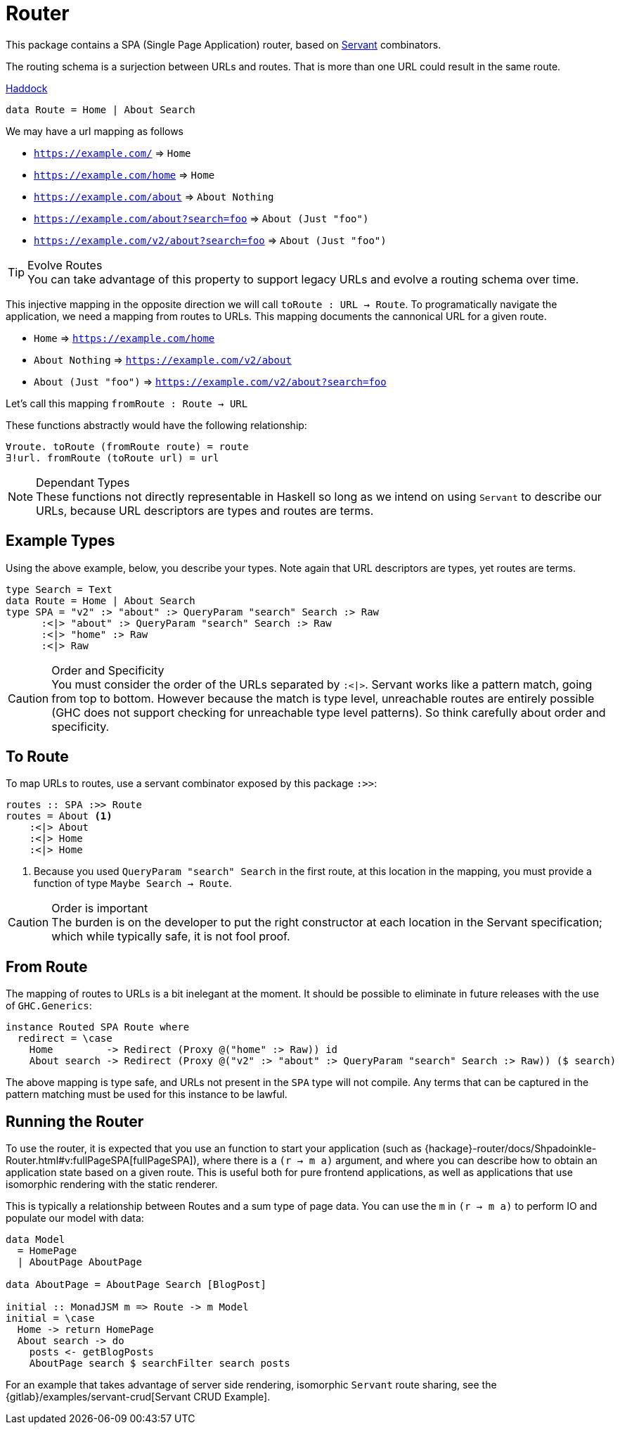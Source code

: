 = Router

This package contains a SPA (Single Page Application) router, based on https://www.servant.dev[Servant] combinators.

The routing schema is a surjection between URLs and routes. That is more than one URL could result in the same route.

https://shpadoinkle.org/router[Haddock]

[source,haskell]
----
data Route = Home | About Search
----

We may have a url mapping as follows

* `https://example.com/` => `Home`
* `https://example.com/home` => `Home`
* `https://example.com/about` => `About Nothing`
* `https://example.com/about?search=foo` => `About (Just "foo")`
* `https://example.com/v2/about?search=foo` => `About (Just "foo")`

[TIP]
.Evolve Routes
You can take advantage of this property to support legacy URLs and evolve a routing schema over time.

This injective mapping in the opposite direction we will call `toRoute : URL -> Route`. To programatically navigate the application, we need a mapping from routes to URLs. This mapping documents the cannonical URL for a given route.

* `Home` => `https://example.com/home`
* `About Nothing` => `https://example.com/v2/about`
* `About (Just "foo")` => `https://example.com/v2/about?search=foo`

Let's call this mapping `fromRoute : Route -> URL`

These functions abstractly would have the following relationship:

----
∀route. toRoute (fromRoute route) = route
∃!url. fromRoute (toRoute url) = url
----
[NOTE]
.Dependant Types
These functions not directly representable in Haskell so long as we intend on using `Servant` to describe our URLs, because URL descriptors are types and routes are terms.

== Example Types

Using the above example, below, you describe your types. Note again that URL descriptors are types, yet routes are terms.

[source,haskell]
----
type Search = Text
data Route = Home | About Search
type SPA = "v2" :> "about" :> QueryParam "search" Search :> Raw
      :<|> "about" :> QueryParam "search" Search :> Raw
      :<|> "home" :> Raw
      :<|> Raw
----

[CAUTION]
.Order and Specificity
You must consider the order of the URLs separated by `:<|>`. Servant works like a pattern match, going from top to bottom. However because the match is type level, unreachable routes are entirely possible (GHC does not support checking for unreachable type level patterns). So think carefully about order and specificity.

== To Route

To map URLs to routes, use a servant combinator exposed by this package `:>>`:

[source,haskell]
----
routes :: SPA :>> Route
routes = About <1>
    :<|> About
    :<|> Home
    :<|> Home
----

<1> Because you used `QueryParam "search" Search` in the first route, at this location in the mapping, you must provide a function of type `Maybe Search -> Route`.

[CAUTION]
.Order is important
The burden is on the developer to put the right constructor at each location in the Servant specification; which while typically safe, it is not fool proof.

== From Route

The mapping of routes to URLs is a bit inelegant at the moment. It should be possible to eliminate in future releases with the use of `GHC.Generics`:

[source,haskell]
----
instance Routed SPA Route where
  redirect = \case
    Home         -> Redirect (Proxy @("home" :> Raw)) id
    About search -> Redirect (Proxy @("v2" :> "about" :> QueryParam "search" Search :> Raw)) ($ search)
----

The above mapping is type safe, and URLs not present in the `SPA` type will not compile. Any terms that can be captured in the pattern matching must be used for this instance to be lawful.

== Running the Router

To use the router, it is expected that you use an function to start your application (such as {hackage}-router/docs/Shpadoinkle-Router.html#v:fullPageSPA[fullPageSPA]), where there is a `(r -> m a)` argument, and where you can describe how to obtain an application state based on a given route. This is useful both for pure frontend applications, as well as applications that use isomorphic rendering with the static renderer.

This is typically a relationship between Routes and a sum type of page data. You can use the `m` in `(r -> m a)` to perform IO and populate our model with data: 

[source,haskell]
----
data Model
  = HomePage
  | AboutPage AboutPage

data AboutPage = AboutPage Search [BlogPost]

initial :: MonadJSM m => Route -> m Model
initial = \case
  Home -> return HomePage
  About search -> do
    posts <- getBlogPosts
    AboutPage search $ searchFilter search posts
----

For an example that takes advantage of server side rendering, isomorphic `Servant` route sharing, see the {gitlab}/examples/servant-crud[Servant CRUD Example].

